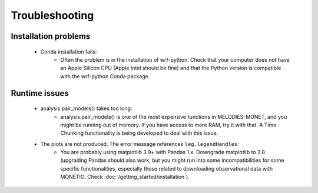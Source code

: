 Troubleshooting
===============

Installation problems
---------------------
    * Conda installation fails:
        * Often the problem is in the installation of wrf-python. Check that your computer does not have an Apple Silicon CPU (Apple Intel should be fine) and that the Python version is compatible with the wrf-python Conda package.
 
Runtime issues
--------------
    * analysis.pair_models() takes too long:
        * analysis.pair_models() is one of the most expensive functions in MELODIES-MONET, and you might be running out of memory. If you have access to more RAM, try it with that. A Time Chunking functionality is being developed to deal with this issue.
    * The plots are not produced. The error message references ``leg.legendHandles``:
        * You are probably using matplotlib 3.9+ with Pandas 1.x. Downgrade matplotlib to 3.8 (upgrading Pandas should also work, but you might run into some incompatibilities for some specific functionalities, especially those related to downloading observational data with MONETIO. Check :doc:`/getting_started/installation`).

